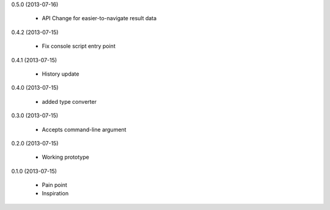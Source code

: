 0.5.0 (2013-07-16)

    * API Change for easier-to-navigate result data

0.4.2 (2013-07-15)

    * Fix console script entry point

0.4.1 (2013-07-15)

    * History update

0.4.0 (2013-07-15)

    * added type converter

0.3.0 (2013-07-15)

    * Accepts command-line argument

0.2.0 (2013-07-15)

    * Working prototype

0.1.0 (2013-07-15)

    * Pain point
    * Inspiration